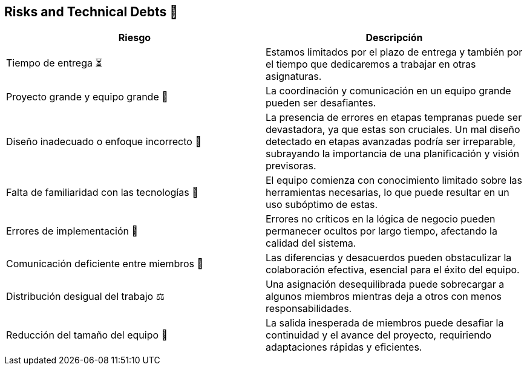 
== Risks and Technical Debts 🚀

[width="100%",options="header",cols="^,^"]
|======================
| Riesgo | Descripción
| Tiempo de entrega ⏳ | Estamos limitados por el plazo de entrega y también por el tiempo que dedicaremos a trabajar en otras asignaturas.
| Proyecto grande y equipo grande 👥 | La coordinación y comunicación en un equipo grande pueden ser desafiantes. 
| Diseño inadecuado o enfoque incorrecto 🎨 | La presencia de errores en etapas tempranas puede ser devastadora, ya que estas son cruciales. Un mal diseño detectado en etapas avanzadas podría ser irreparable, subrayando la importancia de una planificación y visión previsoras.
| Falta de familiaridad con las tecnologías 🔧 | El equipo comienza con conocimiento limitado sobre las herramientas necesarias, lo que puede resultar en un uso subóptimo de estas.
| Errores de implementación 🚨 | Errores no críticos en la lógica de negocio pueden permanecer ocultos por largo tiempo, afectando la calidad del sistema.
| Comunicación deficiente entre miembros 📢 | Las diferencias y desacuerdos pueden obstaculizar la colaboración efectiva, esencial para el éxito del equipo. 
| Distribución desigual del trabajo ⚖️ | Una asignación desequilibrada puede sobrecargar a algunos miembros mientras deja a otros con menos responsabilidades.
| Reducción del tamaño del equipo 👥 | La salida inesperada de miembros puede desafiar la continuidad y el avance del proyecto, requiriendo adaptaciones rápidas y eficientes.

|======================
